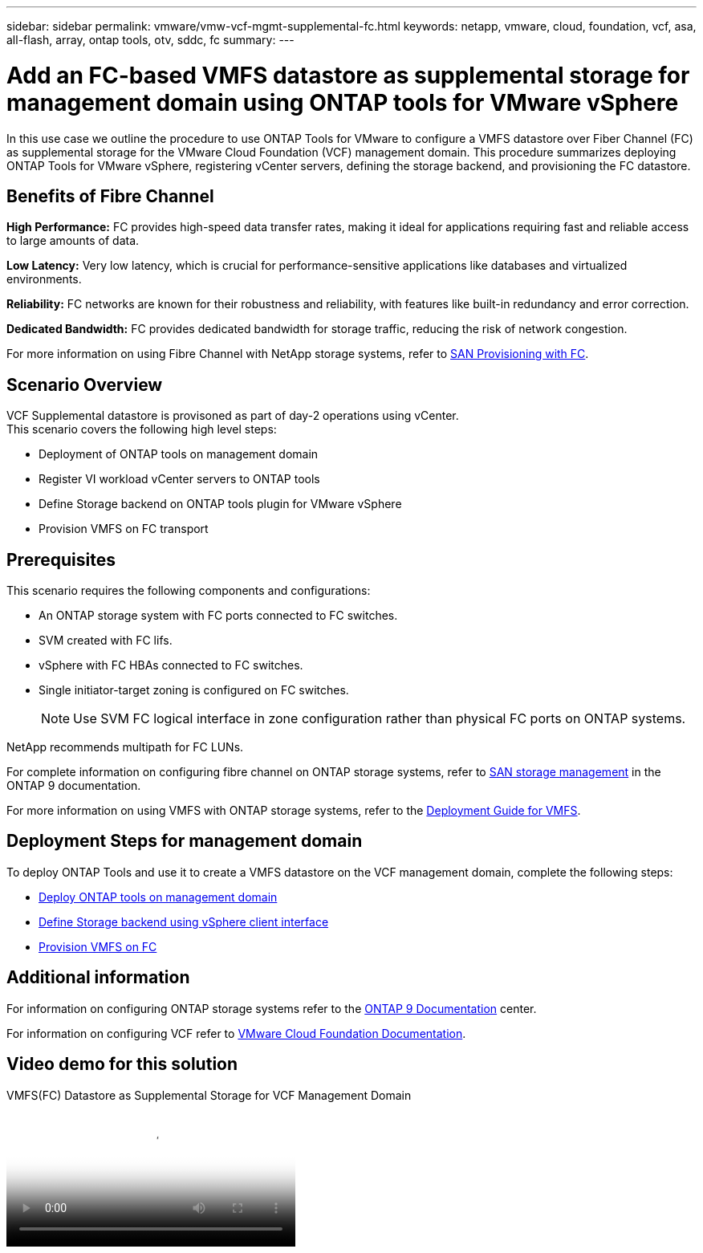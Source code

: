 ---
sidebar: sidebar
permalink: vmware/vmw-vcf-mgmt-supplemental-fc.html
keywords: netapp, vmware, cloud, foundation, vcf, asa, all-flash, array, ontap tools, otv, sddc, fc
summary:
---

= Add an FC-based VMFS datastore as supplemental storage for management domain using ONTAP tools for VMware vSphere
:hardbreaks:
:nofooter:
:icons: font
:linkattrs:
:imagesdir: ../media/

[.lead]
In this use case we outline the procedure to use ONTAP Tools for VMware to configure a VMFS datastore over Fiber Channel (FC) as supplemental storage for the VMware Cloud Foundation (VCF) management domain. This procedure summarizes deploying ONTAP Tools for VMware vSphere, registering vCenter servers, defining the storage backend, and provisioning the FC datastore.

== Benefits of Fibre Channel

*High Performance:* FC provides high-speed data transfer rates, making it ideal for applications requiring fast and reliable access to large amounts of data.

*Low Latency:* Very low latency, which is crucial for performance-sensitive applications like databases and virtualized environments.

*Reliability:* FC networks are known for their robustness and reliability, with features like built-in redundancy and error correction.

*Dedicated Bandwidth:* FC provides dedicated bandwidth for storage traffic, reducing the risk of network congestion.

For more information on using Fibre Channel with NetApp storage systems, refer to https://docs.netapp.com/us-en/ontap/san-admin/san-provisioning-fc-concept.html[SAN Provisioning with FC].

== Scenario Overview

VCF Supplemental datastore is provisoned as part of day-2 operations using vCenter.
This scenario covers the following high level steps:

* Deployment of ONTAP tools on management domain
* Register VI workload vCenter servers to ONTAP tools
* Define Storage backend on ONTAP tools plugin for VMware vSphere
* Provision VMFS on FC transport

== Prerequisites

This scenario requires the following components and configurations:

* An ONTAP storage system with FC ports connected to FC switches.
* SVM created with FC lifs.
* vSphere with FC HBAs connected to FC switches.
* Single initiator-target zoning is configured on FC switches.
[NOTE]
Use SVM FC logical interface in zone configuration rather than physical FC ports on ONTAP systems.

NetApp recommends multipath for FC LUNs. 

For complete information on configuring fibre channel on ONTAP storage systems, refer to https://docs.netapp.com/us-en/ontap/san-management/index.html[SAN storage management] in the ONTAP 9 documentation.

For more information on using VMFS with ONTAP storage systems, refer to the link:vmw-vmfs-deploy.html[Deployment Guide for VMFS].

== Deployment Steps for management domain

To deploy ONTAP Tools and use it to create a VMFS datastore on the VCF management domain, complete the following steps:

* link:https://docs.netapp.com/us-en/ontap-tools-vmware-vsphere-10/deploy/ontap-tools-deployment.html[Deploy ONTAP tools on management domain]
* link:https://docs.netapp.com/us-en/ontap-tools-vmware-vsphere-10/configure/add-storage-backend.html[Define Storage backend using vSphere client interface]
* link:https://docs.netapp.com/us-en/ontap-tools-vmware-vsphere-10/configure/create-vvols-datastore.html[Provision VMFS on FC]

== Additional information

For information on configuring ONTAP storage systems refer to the link:https://docs.netapp.com/us-en/ontap[ONTAP 9 Documentation] center.

For information on configuring VCF refer to link:https://techdocs.broadcom.com/us/en/vmware-cis/vcf/vcf-5-2-and-earlier/5-2.html[VMware Cloud Foundation Documentation].


== Video demo for this solution

video::3135c36f-3a13-4c95-aac9-b2a0001816dc[panopto, title="VMFS(FC) Datastore as Supplemental Storage for VCF Management Domain", width=360]